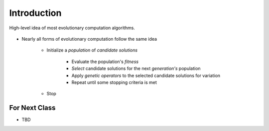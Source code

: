 ************
Introduction
************

.. figure:: ec_idea.png
    :width: 500 px
    :align: center

    High-level idea of most evolutionary computation algorithms.


* Nearly all forms of evolutionary computation follow the same idea

    * Initialize a *population* of *candidate solutions*

        * Evaluate the population's *fitness*
        * *Select* candidate solutions for the next *generation's* population
        * Apply *genetic operators* to the selected candidate solutions for variation
        * Repeat until some stopping criteria is met


    * Stop



For Next Class
==============

* TBD